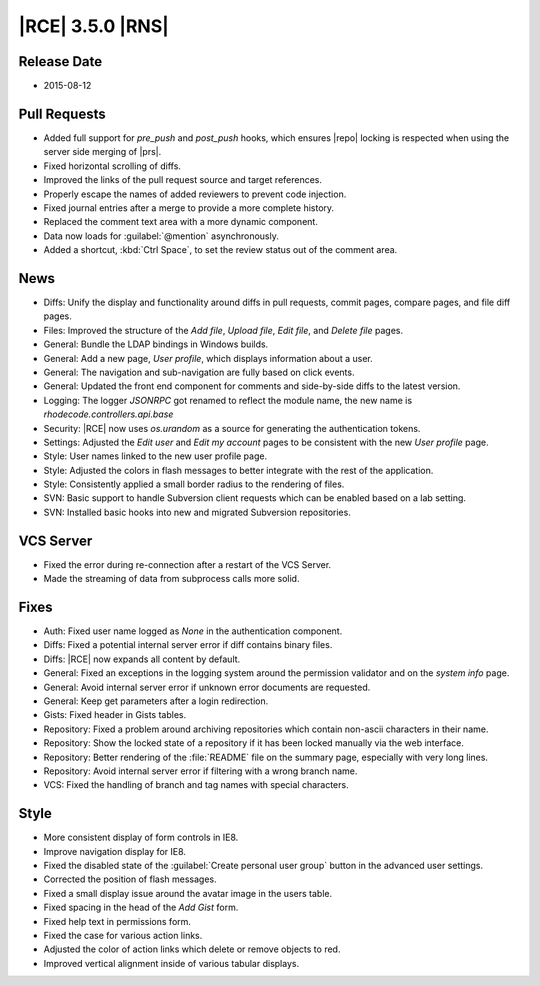|RCE| 3.5.0 |RNS|
-----------------

Release Date
^^^^^^^^^^^^

* 2015-08-12

Pull Requests
^^^^^^^^^^^^^

- Added full support for `pre_push` and `post_push` hooks, which ensures
  |repo| locking is respected when using the server side merging of |prs|.
- Fixed horizontal scrolling of diffs.
- Improved the links of the pull request source and target references.
- Properly escape the names of added reviewers to prevent code injection.
- Fixed journal entries after a merge to provide a more complete history.
- Replaced the comment text area with a more dynamic component.
- Data now loads for :guilabel:`@mention` asynchronously.
- Added a shortcut, :kbd:`Ctrl  Space`, to set the review status
  out of the comment area.

News
^^^^

- Diffs: Unify the display and functionality around diffs in pull requests,
  commit pages, compare pages, and file diff pages.
- Files: Improved the structure of the *Add file*, *Upload file*, *Edit
  file*, and *Delete file* pages.
- General: Bundle the LDAP bindings in Windows builds.
- General: Add a new page, *User profile*, which displays information about a
  user.
- General: The navigation and sub-navigation are fully based on click events.
- General: Updated the front end component for comments and side-by-side diffs
  to the latest version.
- Logging: The logger `JSONRPC` got renamed to reflect the module name, the new
  name is `rhodecode.controllers.api.base`
- Security: |RCE| now uses `os.urandom` as a source for generating the
  authentication tokens.
- Settings: Adjusted the *Edit user* and *Edit my account* pages to be
  consistent with the new *User profile* page.
- Style: User names linked to the new user profile page.
- Style: Adjusted the colors in flash messages to better integrate with the rest
  of the application.
- Style: Consistently applied a small border radius to the rendering of files.
- SVN: Basic support to handle Subversion client requests which can be enabled
  based on a lab setting.
- SVN: Installed basic hooks into new and migrated Subversion repositories.

VCS Server
^^^^^^^^^^

- Fixed the error during re-connection after a restart of the VCS Server.
- Made the streaming of data from subprocess calls more solid.

Fixes
^^^^^

- Auth: Fixed user name logged as *None* in the authentication component.
- Diffs: Fixed a potential internal server error if diff contains binary files.
- Diffs: |RCE| now expands all content by default.
- General: Fixed an exceptions in the logging system around the permission
  validator and on the *system info* page.
- General: Avoid internal server error if unknown error documents are requested.
- General: Keep get parameters after a login redirection.
- Gists: Fixed header in Gists tables.
- Repository: Fixed a problem around archiving repositories which contain
  non-ascii characters in their name.
- Repository: Show the locked state of a repository if it has been locked
  manually via the web interface.
- Repository: Better rendering of the :file:`README` file on the summary page,
  especially with very long lines.
- Repository: Avoid internal server error if filtering with a wrong branch name.
- VCS: Fixed the handling of branch and tag names with special characters.


Style
^^^^^

- More consistent display of form controls in IE8.
- Improve navigation display for IE8.
- Fixed the disabled state of the
  :guilabel:`Create personal user group` button in the advanced user settings.
- Corrected the position of flash messages.
- Fixed a small display issue around the avatar image in the users table.
- Fixed spacing in the head of the *Add Gist* form.
- Fixed help text in permissions form.
- Fixed the case for various action links.
- Adjusted the color of action links which delete or remove objects to
  red.
- Improved vertical alignment inside of various tabular displays.
